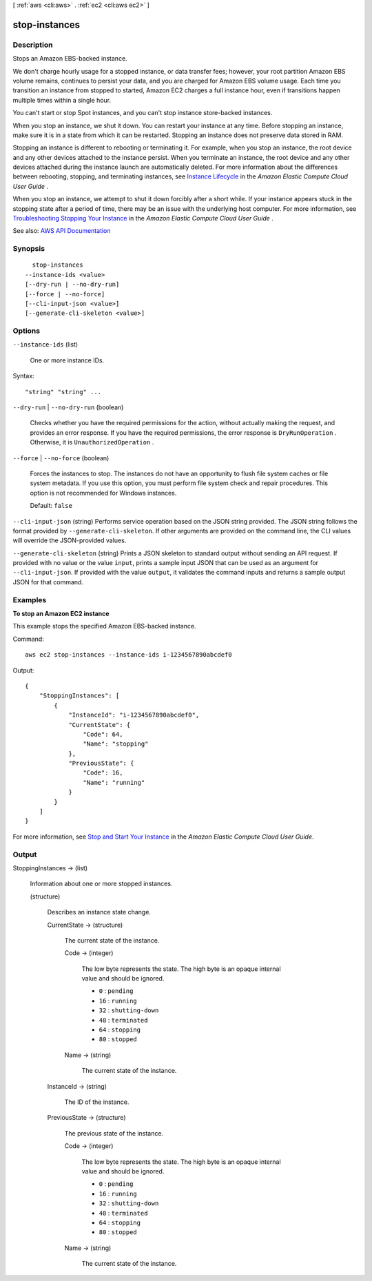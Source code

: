 [ :ref:`aws <cli:aws>` . :ref:`ec2 <cli:aws ec2>` ]

.. _cli:aws ec2 stop-instances:


**************
stop-instances
**************



===========
Description
===========



Stops an Amazon EBS-backed instance.

 

We don't charge hourly usage for a stopped instance, or data transfer fees; however, your root partition Amazon EBS volume remains, continues to persist your data, and you are charged for Amazon EBS volume usage. Each time you transition an instance from stopped to started, Amazon EC2 charges a full instance hour, even if transitions happen multiple times within a single hour.

 

You can't start or stop Spot instances, and you can't stop instance store-backed instances.

 

When you stop an instance, we shut it down. You can restart your instance at any time. Before stopping an instance, make sure it is in a state from which it can be restarted. Stopping an instance does not preserve data stored in RAM.

 

Stopping an instance is different to rebooting or terminating it. For example, when you stop an instance, the root device and any other devices attached to the instance persist. When you terminate an instance, the root device and any other devices attached during the instance launch are automatically deleted. For more information about the differences between rebooting, stopping, and terminating instances, see `Instance Lifecycle <http://docs.aws.amazon.com/AWSEC2/latest/UserGuide/ec2-instance-lifecycle.html>`_ in the *Amazon Elastic Compute Cloud User Guide* .

 

When you stop an instance, we attempt to shut it down forcibly after a short while. If your instance appears stuck in the stopping state after a period of time, there may be an issue with the underlying host computer. For more information, see `Troubleshooting Stopping Your Instance <http://docs.aws.amazon.com/AWSEC2/latest/UserGuide/TroubleshootingInstancesStopping.html>`_ in the *Amazon Elastic Compute Cloud User Guide* .



See also: `AWS API Documentation <https://docs.aws.amazon.com/goto/WebAPI/ec2-2016-11-15/StopInstances>`_


========
Synopsis
========

::

    stop-instances
  --instance-ids <value>
  [--dry-run | --no-dry-run]
  [--force | --no-force]
  [--cli-input-json <value>]
  [--generate-cli-skeleton <value>]




=======
Options
=======

``--instance-ids`` (list)


  One or more instance IDs.

  



Syntax::

  "string" "string" ...



``--dry-run`` | ``--no-dry-run`` (boolean)


  Checks whether you have the required permissions for the action, without actually making the request, and provides an error response. If you have the required permissions, the error response is ``DryRunOperation`` . Otherwise, it is ``UnauthorizedOperation`` .

  

``--force`` | ``--no-force`` (boolean)


  Forces the instances to stop. The instances do not have an opportunity to flush file system caches or file system metadata. If you use this option, you must perform file system check and repair procedures. This option is not recommended for Windows instances.

   

  Default: ``false``  

  

``--cli-input-json`` (string)
Performs service operation based on the JSON string provided. The JSON string follows the format provided by ``--generate-cli-skeleton``. If other arguments are provided on the command line, the CLI values will override the JSON-provided values.

``--generate-cli-skeleton`` (string)
Prints a JSON skeleton to standard output without sending an API request. If provided with no value or the value ``input``, prints a sample input JSON that can be used as an argument for ``--cli-input-json``. If provided with the value ``output``, it validates the command inputs and returns a sample output JSON for that command.



========
Examples
========

**To stop an Amazon EC2 instance**

This example stops the specified Amazon EBS-backed instance.

Command::

  aws ec2 stop-instances --instance-ids i-1234567890abcdef0

Output::

    {
        "StoppingInstances": [
            {
                "InstanceId": "i-1234567890abcdef0",
                "CurrentState": {
                    "Code": 64,
                    "Name": "stopping"
                },
                "PreviousState": {
                    "Code": 16,
                    "Name": "running"
                }
            }
        ]
    }

For more information, see `Stop and Start Your Instance`_ in the *Amazon Elastic Compute Cloud User Guide*.

.. _`Stop and Start Your Instance`: http://docs.aws.amazon.com/AWSEC2/latest/UserGuide/Stop_Start.html



======
Output
======

StoppingInstances -> (list)

  

  Information about one or more stopped instances.

  

  (structure)

    

    Describes an instance state change.

    

    CurrentState -> (structure)

      

      The current state of the instance.

      

      Code -> (integer)

        

        The low byte represents the state. The high byte is an opaque internal value and should be ignored.

         

         
        * ``0`` : ``pending``   
         
        * ``16`` : ``running``   
         
        * ``32`` : ``shutting-down``   
         
        * ``48`` : ``terminated``   
         
        * ``64`` : ``stopping``   
         
        * ``80`` : ``stopped``   
         

        

        

      Name -> (string)

        

        The current state of the instance.

        

        

      

    InstanceId -> (string)

      

      The ID of the instance.

      

      

    PreviousState -> (structure)

      

      The previous state of the instance.

      

      Code -> (integer)

        

        The low byte represents the state. The high byte is an opaque internal value and should be ignored.

         

         
        * ``0`` : ``pending``   
         
        * ``16`` : ``running``   
         
        * ``32`` : ``shutting-down``   
         
        * ``48`` : ``terminated``   
         
        * ``64`` : ``stopping``   
         
        * ``80`` : ``stopped``   
         

        

        

      Name -> (string)

        

        The current state of the instance.

        

        

      

    

  

